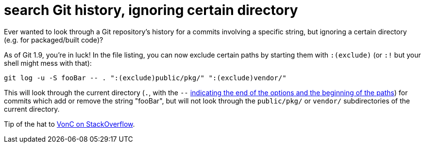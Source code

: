 = search Git history, ignoring certain directory
:published: 2016-04-11
:hp-tags: git, version control, code archaeology

Ever wanted to look through a Git repository's history for a commits involving a specific string, but ignoring a certain directory (e.g. for packaged/built code)?

As of Git 1.9, you're in luck! In the file listing, you can now exclude certain paths by starting them with `:(exclude)` (or `:!` but your shell might mess with that):

[source,shell]
git log -u -S fooBar -- . ":(exclude)public/pkg/" ":(exclude)vendor/"

This will look through the current directory (`.`, with the `--` http://unix.stackexchange.com/a/11382/48320[indicating the end of the options and the beginning of the paths]) for commits which add or remove the string "fooBar", but will not look through the `public/pkg/` or `vendor/` subdirectories of the current directory.

Tip of the hat to http://stackoverflow.com/a/21079437/303896[VonC on StackOverflow].